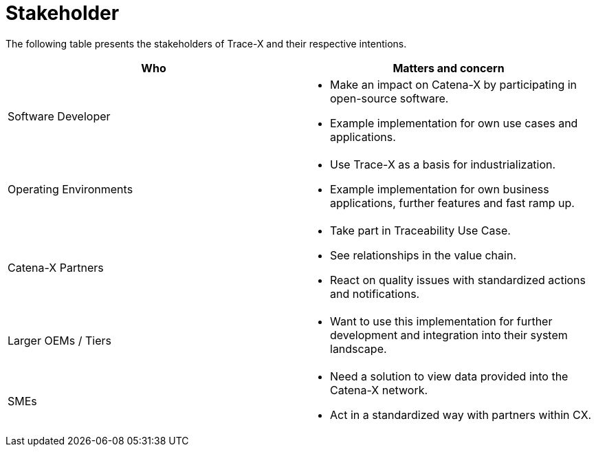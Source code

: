 = Stakeholder

The following table presents the stakeholders of Trace-X and their respective intentions.

|===
|Who |Matters and concern

a|Software Developer a|* Make an impact on Catena-X by participating in open-source software.
* Example implementation for own use cases and applications.

a|Operating Environments a|* Use Trace-X as a basis for industrialization.
* Example implementation for own business applications, further features and fast ramp up.

|Catena-X Partners
a|* Take part in Traceability Use Case.
* See relationships in the value chain.
* React on quality issues with standardized actions and notifications.

|Larger OEMs / Tiers
a|* Want to use this implementation for further development and integration into their system landscape.

|SMEs
a|* Need a solution to view data provided into the Catena-X network.
* Act in a standardized way with partners within CX.
|===
